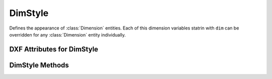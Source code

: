 DimStyle
========

.. class:: DimStyle

Defines the appearance of :class:`Dimension` entities. Each of this dimension variables statrin with ``dim`` can be
overridden for any :class:`Dimension` entity individually.

.. image:: ../dxfinternals/gfx/dimvars1.svg
    :align: center
    :width: 800px

.. image:: ../dxfinternals/gfx/dimvars2.svg
    :align: center
    :width: 800px

DXF Attributes for DimStyle
---------------------------

.. attribute:: DimStyle.dxf.handle

    Handle of table entry.

.. attribute:: DimStyle.dxf.owner

    Handle to dimstyle table, requires DXF R13 or later

.. attribute:: DimStyle.dxf.name

    Dimension style name.

.. attribute:: DimStyle.dxf.flags

    Standard flag values (bit-coded values):

    ======= ==============================================================================================
    16      If set, table entry is externally dependent on an xref
    32      If both this bit and bit 16 are set, the externally dependent xref has been successfully resolved
    64      If set, the table entry was referenced by at least one entity in the drawing the last time the drawing
            was edited. (This flag is for the benefit of AutoCAD commands. It can be ignored by most programs that read
            DXF files and need not be set by programs that write DXF files)
    ======= ==============================================================================================

.. attribute:: DimStyle.dxf.dimpost

    Prefix/suffix for primary units dimension values.

.. attribute:: DimStyle.dxf.dimapost

    Prefix/suffix for alternate units dimensions.

.. attribute:: DimStyle.dxf.dimblk

    Block type to use for both arrowheads as name string.

.. attribute:: DimStyle.dxf.dimblk1

    Block type to use for first arrowhead as name string.

.. attribute:: DimStyle.dxf.dimblk2

    Block type to use for second arrowhead as name string.

.. attribute:: DimStyle.dxf.dimscale

    Global dimension feature scale factor. (default=1.)

.. attribute:: DimStyle.dxf.dimasz

    Dimension line and arrowhead size. (default=0.28)

.. attribute:: DimStyle.dxf.dimexo

    Distance from origin points to extension lines. (default imperial=0.0625, default metric=0.625)

.. attribute:: DimStyle.dxf.dimdli

    Incremental spacing between baseline dimensions. (default imperial=0.38, default metric=3.75)

.. attribute:: DimStyle.dxf.dimexe

    Extension line distance beyond dimension line. (default imperial=0.28, default metric=2.25)

.. attribute:: DimStyle.dxf.dimrnd

    Rounding value for decimal dimensions. (default=0)

    Rounds all dimensioning distances to the specified value, for instance, if `DIMRND` is set to 0.25,
    all distances round to the nearest 0.25 unit. If you set `DIMRND` to 1.0, all distances round to
    the nearest integer.

.. attribute:: DimStyle.dxf.dimdle

    Dimension line extension beyond extension lines. (default=0)

.. attribute:: DimStyle.dxf.dimtp

    Upper tolerance value for tolerance dimensions. (default=0)

.. attribute:: DimStyle.dxf.dimtm

    Lower tolerance value for tolerance dimensions. (default=0)

.. attribute:: DimStyle.dxf.dimtxt

    Size of dimension text. (default imperial=0.28, default metric=2.5)

.. attribute:: DimStyle.dxf.dimcen

    Controls placement of center marks or centerlines. (default imperial=0.09, default metric=2.5)

.. attribute:: DimStyle.dxf.dimtsz

    Controls size of dimension line tick marks drawn instead of arrowheads. (default=0)

.. attribute:: DimStyle.dxf.dimaltf

    Alternate units dimension scale factor. (default=25.4)

.. attribute:: DimStyle.dxf.dimlfac

    Scale factor for linear dimension values. (default=1)

.. attribute:: DimStyle.dxf.dimtvp

    Vertical position of text above or below dimension line. (default=0)

.. attribute:: DimStyle.dxf.dimtfac

    Scale factor for fractional or tolerance text size. (default=1)

.. attribute:: DimStyle.dxf.dimgap

    Gap size between dimension line and dimension text. (default imperial=0.09, default metric=0.625)

.. attribute:: DimStyle.dxf.dimaltrnd

    Rounding value for alternate dimension units. (default=0)

.. attribute:: DimStyle.dxf.dimtol

    Toggles creation of appended tolerance dimensions. (default imperial=1, default metric=0)

.. attribute:: DimStyle.dxf.dimlim

    Toggles creation of limits-style dimension text. (default=0)

.. attribute:: DimStyle.dxf.dimtih

    Orientation of text inside extension lines. (default imperial=1, default metric=0)

.. attribute:: DimStyle.dxf.dimtoh

    Orientation of text outside extension lines. (default imperial=1, default metric=0)

.. attribute:: DimStyle.dxf.dimse1

    Toggles suppression of first extension line. (default=0)

.. attribute:: DimStyle.dxf.dimse2

    Toggles suppression of second extension line. (default=0)

.. attribute:: DimStyle.dxf.dimtad

    Sets text placement relative to dimension line. (default imperial=0, default metric=1)

.. attribute:: DimStyle.dxf.dimzin

    Zero suppression for primary units dimensions. (default imperial=0, default metric=8) ???

.. attribute:: DimStyle.dxf.dimazin

    Controls zero suppression for angular dimensions. (default=0)

.. attribute:: DimStyle.dxf.dimalt

    Enables or disables alternate units dimensioning. (default=0)

.. attribute:: DimStyle.dxf.dimaltd

    Controls decimal places for alternate units dimensions. (default imperial=2, default metric=3)

.. attribute:: DimStyle.dxf.dimtofl

    Toggles forced dimension line creation. (default imperial=0, default metric=1)

.. attribute:: DimStyle.dxf.dimsah

    Toggles appearance of arrowhead blocks. (default=0)

.. attribute:: DimStyle.dxf.dimtix

    Toggles forced placement of text between extension lines. (default=0)

.. attribute:: DimStyle.dxf.dimsoxd

    Suppresses dimension lines outside extension lines. (default=0)

.. attribute:: DimStyle.dxf.dimclrd

    Dimension line, arrowhead, and leader line color. (default=0)

.. attribute:: DimStyle.dxf.dimclre

    Dimension extension line color. (default=0)

.. attribute:: DimStyle.dxf.dimclrt

    Dimension text color. (default=0)

.. attribute:: DimStyle.dxf.dimadec

    Controls the number of decimal places for angular dimensions.

.. attribute:: DimStyle.dxf.dimunit

    Obsolete, now use DIMLUNIT AND DIMFRAC

.. attribute:: DimStyle.dxf.dimdec

    Decimal places for dimension values. (default imperial=4, default metric=2)

.. attribute:: DimStyle.dxf.dimtdec

    Decimal places for primary units tolerance values. (default imperial=4, default metric=2)

.. attribute:: DimStyle.dxf.dimaltu

    Units format for alternate units dimensions. (default=2)

.. attribute:: DimStyle.dxf.dimalttd

    Decimal places for alternate units tolerance values. (default imperial=4, default metric=2)

.. attribute:: DimStyle.dxf.dimaunit

    Unit format for angular dimension values. (default=0)

.. attribute:: DimStyle.dxf.dimfrac

    Controls the fraction format used for architectural and fractional dimensions. (default=0)

.. attribute:: DimStyle.dxf.dimlunit

    Specifies units for all nonangular dimensions. (default=2)

.. attribute:: DimStyle.dxf.dimdsep

    Specifies a single character to use as a decimal separator. (default imperial=".", default metric=",")
    This is an integer value, use :code:`ord('.')` to write value.

.. attribute:: DimStyle.dxf.dimtmove

    Controls the format of dimension text when it is moved. (default=0)

.. attribute:: DimStyle.dxf.dimjust

    Horizontal justification of dimension text. (default=0)

.. attribute:: DimStyle.dxf.dimsd1

    Toggles suppression of first dimension line. (default=0)

.. attribute:: DimStyle.dxf.dimsd2

    Toggles suppression of second dimension line. (default=0)

.. attribute:: DimStyle.dxf.dimtolj

    Vertical justification for dimension tolerance text. (default=1)

.. attribute:: DimStyle.dxf.dimaltz

    Zero suppression for alternate units dimension values. (default=0)

.. attribute:: DimStyle.dxf.dimalttz

    Zero suppression for alternate units tolerance values. (default=0)

.. attribute:: DimStyle.dxf.dimfit

    Obsolete, now use DIMATFIT and DIMTMOVE

.. attribute:: DimStyle.dxf.dimupt

    Controls user placement of dimension line and text. (default=0)

.. attribute:: DimStyle.dxf.dimatfit

    Controls placement of text and arrowheads when there is insufficient space between the extension lines. (default=3)

.. attribute:: DimStyle.dxf.dimtxsty

    Text style used for dimension text by name.

.. attribute:: DimStyle.dxf.dimtxsty_handle

    Text style used for dimension text by handle of STYLE entry.
    (use :attr:`DimStyle.dxf.dimtxsty` to get/set text style by name)

.. attribute:: DimStyle.dxf.dimldrblk

    Specify arrowhead used for leaders by name.

.. attribute:: DimStyle.dxf.dimldrblk_handle

    Specify arrowhead used for leaders by handle of referenced block.
    (use :attr:`DimStyle.dxf.dimldrblk` to get/set arrowhead by name)

.. attribute:: DimStyle.dxf.dimblk_handle

    Block type to use for both arrowheads, handle of referenced block.
    (use :attr:`DimStyle.dxf.dimblk` to get/set arrowheads by name)

.. attribute:: DimStyle.dxf.dimblk1_handle

    Block type to use for first arrowhead, handle of referenced block.
    (use :attr:`DimStyle.dxf.dimblk1` to get/set arrowhead by name)

.. attribute:: DimStyle.dxf.dimblk2_handle

    Block type to use for second arrowhead, handle of referenced block.
    (use :attr:`DimStyle.dxf.dimblk2` to get/set arrowhead by name)

.. attribute:: DimStyle.dxf.dimlwd

    Lineweight value for dimension lines. (default=-2, BYBLOCK)

.. attribute:: DimStyle.dxf.dimlwe

    Lineweight value for extension lines. (default=-2, BYBLOCK)

.. attribute:: DimStyle.dxf.dimltype

    Specifies the linetype used for the dimension line as linetype name, requires DXF R2007+

.. attribute:: DimStyle.dxf.dimltype_handle

    Specifies the linetype used for the dimension line as handle to LTYPE entry, requires DXF R2007+
    (use :attr:`DimStyle.dxf.dimltype` to get/set linetype by name)

.. attribute:: DimStyle.dxf.dimltex1

    Specifies the linetype used for the extension line 1 as linetype name, requires DXF R2007+

.. attribute:: DimStyle.dxf.dimlex1_handle

    Specifies the linetype used for the extension line 1 as handle to LTYPE entry, requires DXF R2007+
    (use :attr:`DimStyle.dxf.dimltex1` to get/set linetype by name)

.. attribute:: DimStyle.dxf.dimltex2

    Specifies the linetype used for the extension line 2 as linetype name, requires DXF R2007+

.. attribute:: DimStyle.dxf.dimlex2_handle

    Specifies the linetype used for the extension line 2 as handle to LTYPE entry, requires DXF R2007+
    (use :attr:`DimStyle.dxf.dimltex2` to get/set linetype by name)

.. attribute:: DimStyle.dxf.dimfxlon

    Extension line has fixed length if set to 1, requires DXF R2007+

.. attribute:: DimStyle.dxf.dimfxl

    Length of extension line below dimension line if fixed (:attr:`DimStyle.dxf.dimtfxlon` == 1),
    :attr:`DimStyle.dxf.dimexen` defines the the length above the dimension line, requires DXF R2007+

.. attribute:: DimStyle.dxf.dimtfill

    Text fill 0=off; 1=background color; 2=custom color (see :attr:`DimStyle.dxf.dimtfillclr`), requires DXF R2007+

.. attribute:: DimStyle.dxf.dimtfillclr

    Text fill custom color as color index (1-255), requires DXF R2007+

DimStyle Methods
----------------

.. method:: DimStyle.copy_to_header(dwg):

    Copy all dimension style variables to HEADER section of `dwg`.

.. method:: DimStyle.set_arrows(blk='', blk1='', blk2=''):

    Set arrows by block names or AutoCAD standard arrow names, set `DIMTSZ` to 0,
    which disables tick.

    :param str blk: block/arrow name for both arrows, if `DIMSAH` == 0
    :param str blk1: block/arrow name for first arrow, if `DIMSAH` == 1
    :param str blk2: block/arrow name for second arrow, if `DIMSAH` == 1

.. method:: DimStyle.set_tick(size=1):

    Set tick `size`, which also disables arrows, a tick is just an oblique stroke as marker.

.. method:: DimStyle.set_text_align(halign=None, valign=None):

    Set measurement text alignment, `halign` defines the horizontal alignment (requires DXFR2000+),
    `valign` defines the vertical  alignment, ``above1`` and ``above2`` means above extension line 1 or 2 and aligned
    with extension line.

    :param str halign: ``above``, ``center``, ``below``, ``above1``, ``above2`` (set `DIMJUST`), requires DXF R2000+
    :param str valign: ``left``, ``right`` or ``center`` (set `DIMTAD`)

.. method:: DimStyle.set_text_format(prefix='', postfix='', rnd=None, dec=None, sep=None,
                                     leading_zeros=True, trailing_zeros=True):

    Set dimension text format, like prefix and postfix string, rounding rule and number of decimal places.

    :param str prefix: Dimension text prefix text as string
    :param str postfix: Dimension text postfix text as string
    :param float rnd: Rounding value for decimal dimensions, see :attr:`DimStyle.dxf.dimrnd`
    :param int dec: Sets the number of decimal places displayed for the primary units of a dimension. requires DXF R2000+
    :param str sep: "." or "," as decimal separator requires DXF R2000+
    :param bool leading_zeros: Suppress leading zeros for decimal dimensions if False
    :param bool trailing_zeros: Suppress trailing zeros for decimal dimensions if False

.. method:: DimStyle.set_dimline_format(color=None, linetype=None, lineweight=None,
            extension=None, disable1=None, disable2=None)

    Set dimension line properties

    :param int color: color index
    :param str linetype: linetype as string, requires DXF R2007+
    :param int lineweight: line weight as int, 13 = 0.13mm, 200 = 2.00mm, requires DXF R2000+
    :param float extension: extension length
    :param bool disable1: True to suppress first part of dimension line, requires DXF R2000+
    :param bool disable2: True to suppress second part of dimension line, requires DXF R2000+

.. method:: DimStyle.set_extline_format(color=None, lineweight=None, extension=None,
                           offset=None, fixed_length=None):

    Set common extension line attributes.

    :param int color: color index
    :param str lineweight: line weight as int, 13 = 0.13mm, 200 = 2.00mm
    :param float extension: extension length above dimension line
    :param float offset: offset from measurement point
    :param float fixed_length: set fixed length extension line, length below the dimension line

.. method:: DimStyle.set_extline1(linetype=None, disable=False)

    Set extension line 1 attributes.

    :param str linetype: linetype for extension line 1, requires DXF R2007+
    :param bool disable: disable extension line 1 if True

.. method:: DimStyle.set_extline2(linetype=None, disable=False)

    Set extension line 2 attributes.

    :param str linetype: linetype for extension line 2, requires DXF R2007+
    :param bool disable: disable extension line 2 if True

